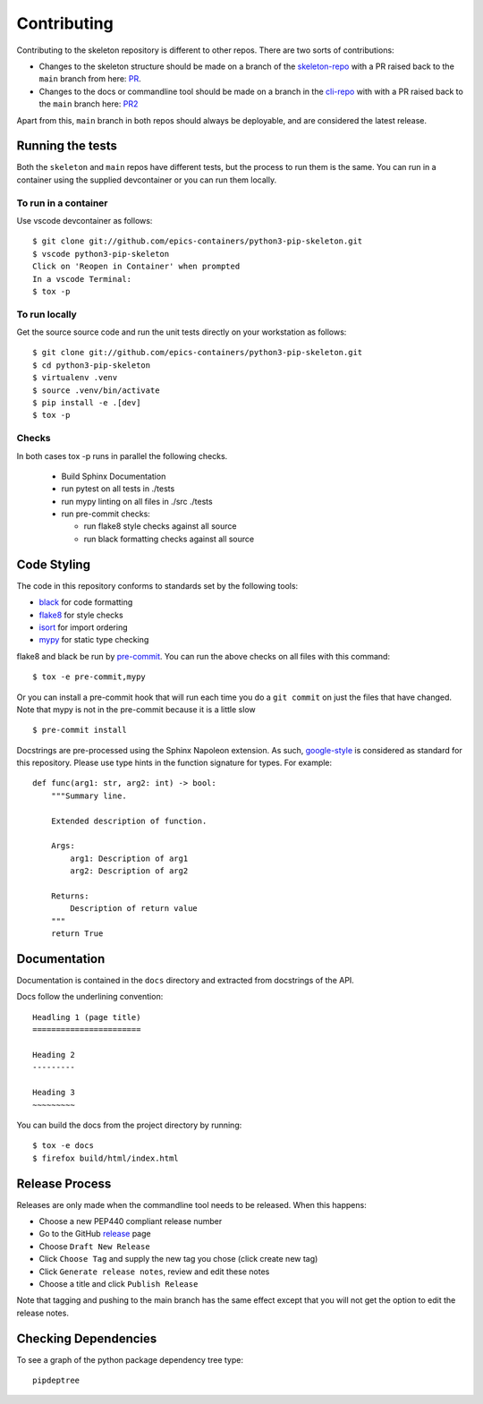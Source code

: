 Contributing
============

Contributing to the skeleton repository is different to other repos. There
are two sorts of contributions:

- Changes to the skeleton structure should be made on a branch
  of the skeleton-repo_ with a PR
  raised back to the ``main`` branch from here: PR_.
- Changes to the docs or commandline tool should be made on a branch in 
  the cli-repo_ with with a PR raised back to the ``main`` branch
  here: PR2_

.. _skeleton-repo: https://github.com/epics-containers/python3-pip-skeleton
.. _cli-repo: https://github.com/epics-containers/python3-pip-skeleton-cli
.. _PR:  https://github.com/epics-containers/python3-pip-skeleton/pulls
.. _PR2:  https://github.com/epics-containers/python3-pip-skeleton-cli/pulls

Apart from this, ``main`` branch in both repos should always be deployable,
and are considered the latest release.

Running the tests
-----------------

Both the ``skeleton`` and ``main`` repos have different tests, but
the process to run them is the same. You can run in a container using the 
supplied devcontainer or you can run them locally.

To run in a container
~~~~~~~~~~~~~~~~~~~~~

Use vscode devcontainer as follows::

    $ git clone git://github.com/epics-containers/python3-pip-skeleton.git
    $ vscode python3-pip-skeleton
    Click on 'Reopen in Container' when prompted
    In a vscode Terminal:
    $ tox -p


To run locally
~~~~~~~~~~~~~~

Get the source source code and run the unit tests directly
on your workstation as follows::

    $ git clone git://github.com/epics-containers/python3-pip-skeleton.git
    $ cd python3-pip-skeleton
    $ virtualenv .venv
    $ source .venv/bin/activate
    $ pip install -e .[dev]
    $ tox -p 

Checks
~~~~~~

In both cases tox -p runs in parallel the following checks.

  - Build Sphinx Documentation
  - run pytest on all tests in ./tests
  - run mypy linting on all files in ./src ./tests
  - run pre-commit checks:

    - run flake8 style checks against all source
    - run black formatting checks against all source


Code Styling
------------

The code in this repository conforms to standards set by the following tools:

- black_ for code formatting
- flake8_ for style checks
- isort_ for import ordering
- mypy_ for static type checking

flake8 and black be run by pre-commit_. You can run the above checks on
all files with this command::

    $ tox -e pre-commit,mypy

Or you can install a pre-commit hook that will run each time you do a ``git
commit`` on just the files that have changed. Note that mypy is not in
the pre-commit because it is a little slow ::

    $ pre-commit install

.. _black: https://github.com/psf/black
.. _flake8: https://flake8.pycqa.org/en/latest/
.. _isort: https://github.com/PyCQA/isort
.. _mypy: https://github.com/python/mypy
.. _pre-commit: https://pre-commit.com/

Docstrings are pre-processed using the Sphinx Napoleon extension. As such,
google-style_ is considered as standard for this repository. Please use type
hints in the function signature for types. For example::

    def func(arg1: str, arg2: int) -> bool:
        """Summary line.

        Extended description of function.

        Args:
            arg1: Description of arg1
            arg2: Description of arg2

        Returns:
            Description of return value
        """
        return True

.. _google-style: https://sphinxcontrib-napoleon.readthedocs.io/en/latest/index.html#google-vs-numpy

Documentation
-------------

Documentation is contained in the ``docs`` directory and extracted from
docstrings of the API.

Docs follow the underlining convention::

    Headling 1 (page title)
    =======================

    Heading 2
    ---------

    Heading 3
    ~~~~~~~~~

You can build the docs from the project directory by running::

    $ tox -e docs
    $ firefox build/html/index.html

Release Process
---------------

Releases are only made when the commandline tool needs to be released.
When this happens:

- Choose a new PEP440 compliant release number
- Go to the GitHub release_ page
- Choose ``Draft New Release``
- Click ``Choose Tag`` and supply the new tag you chose (click create new tag)
- Click ``Generate release notes``, review and edit these notes
- Choose a title and click ``Publish Release``

Note that tagging and pushing to the main branch has the same effect except that
you will not get the option to edit the release notes.

.. _release: https://github.com/epics-containers/python3-pip-skeleton/releases


Checking Dependencies
---------------------

To see a graph of the python package dependency tree type::

    pipdeptree
